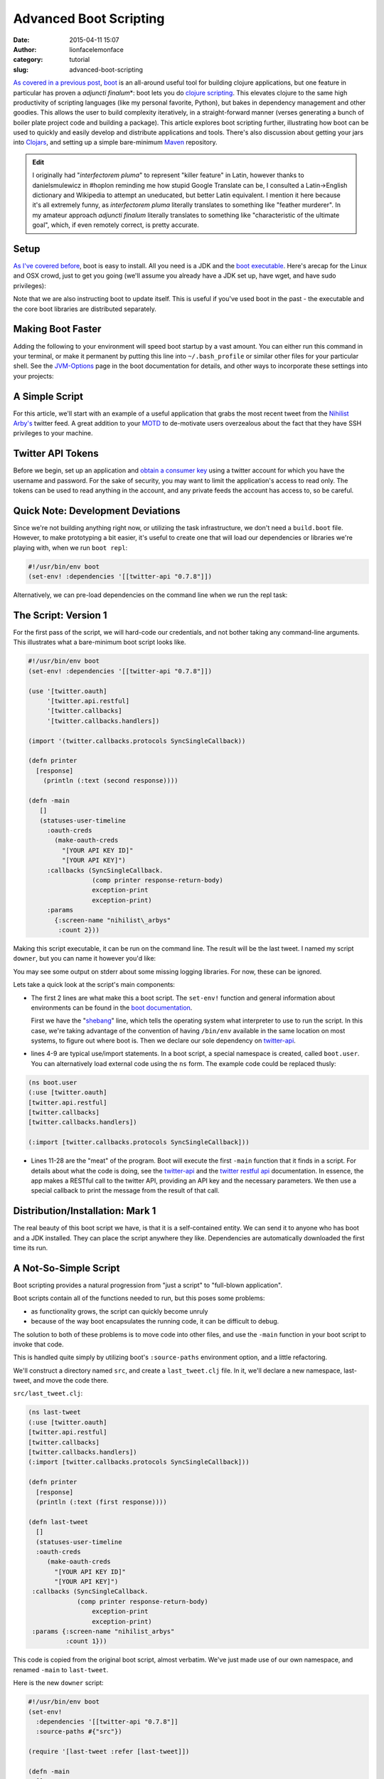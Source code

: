 Advanced Boot Scripting
#######################
:date: 2015-04-11 15:07
:author: lionfacelemonface
:category: tutorial
:slug: advanced-boot-scripting

`As covered in a previous post <{filename}boot-getting-started-with-clojure-in-10-minutes.rst>`__,
`boot <https://github.com/boot-clj/boot>`__ is an all-around useful tool
for building clojure applications, but one feature in particular has
proven a *adjuncti finalum*\*: boot lets you do `clojure
scripting <https://github.com/boot-clj/boot/wiki/Scripts>`__. This
elevates clojure to the same high productivity of scripting languages
(like my personal favorite, Python), but bakes in dependency management
and other goodies. This allows the user to build complexity iteratively,
in a straight-forward manner (verses generating a bunch of boiler plate
project code and building a package). This article explores boot
scripting further, illustrating how boot can be used to quickly and
easily develop and distribute applications and tools. There's also
discussion about getting your jars into
`Clojars <http://clojars.org>`__, and setting up a simple bare-minimum
`Maven <http://maven.apache.org/index.html>`__ repository.

.. admonition:: Edit
    
    I originally had "*interfectorem pluma*\ " to represent "killer
    feature" in Latin, however thanks to danielsmulewicz in #hoplon
    reminding me how stupid Google Translate can be, I consulted a
    Latin->English dictionary and Wikipedia to attempt an uneducated, but
    better Latin equivalent. I mention it here because it's all extremely
    funny, as *interfectorem pluma* literally translates to something like
    "feather murderer". In my amateur approach *adjuncti finalum* literally
    translates to something like "characteristic of the ultimate goal",
    which, if even remotely correct, is pretty accurate.

Setup
-----

`As I've covered before <{filename}boot-getting-started-with-clojure-in-10-minutes.rst>`__,
boot is easy to install. All you need is a JDK and the `boot executable <https://github.com/boot-clj/boot/releases>`__. Here's arecap for the Linux and OSX crowd, just to get you going (we'll assume you already have a JDK set up, have wget, and have sudo privileges):

.. code-block:: console
   :linenos: none
   
   $ wget https://github.com/boot-clj/boot-bin/releases/download/latest/boot.sh
   $ mv boot.sh boot && chmod a+x boot && sudo mv boot /usr/local/bin
   $ boot -u
   


Note that we are also instructing boot to update itself. This is useful if you've used boot in the past - the executable and the core boot libraries are distributed separately.

Making Boot Faster
------------------

Adding the following to your environment will speed boot startup by a vast amount. You can either run this command in your terminal, or make it permanent by putting this line into ``~/.bash_profile`` or similar other files for your particular shell. See the `JVM-Options <https://github.com/boot-clj/boot/wiki/JVM-Options>`__ page in the boot documentation for details, and other ways to incorporate these settings into your projects:

.. code-block:: console
   :linenos: none
   
   export BOOT\_JVM\_OPTIONS="-client -XX:+TieredCompilation XX:TieredStopAtLevel=1 -Xverify:none"
   

A Simple Script
---------------

For this article, we'll start with an example of a useful application that grabs the most recent tweet from the `Nihilist Arby's <https://twitter.com/nihilist_arbys>`__ twitter feed. A great addition to your `MOTD <http://en.wikipedia.org/wiki/Motd_%28Unix%29>`__ to de-motivate users overzealous about the fact that they have SSH privileges to your machine.

Twitter API Tokens
------------------
Before we begin, set up an application and `obtain a consumer key <https://dev.twitter.com/oauth/overview/application-owner-access-tokens>`__ using a twitter account for which you have the username and password. For the sake of security, you may want to limit the application's access to read only. The tokens can be used to read anything in the account, and any private feeds the account has access to, so be careful. 

Quick Note: Development Deviations
----------------------------------
Since we're not building anything right now, or utilizing the task infrastructure, we don't need a ``build.boot`` file. However, to make prototyping a bit easier, it's useful to create one that will load our dependencies or libraries we're playing with, when we run ``boot repl``: 

.. code-block:: clojure
   
   #!/usr/bin/env boot
   (set-env! :dependencies '[[twitter-api "0.7.8"]])
   

Alternatively, we can pre-load dependencies on the command line when we run the repl task:

.. code-block:: console
   :linenos: none
   
   $ boot -d twitter-api:0.7.8 repl
   

The Script: Version 1
---------------------

For the first pass of the script, we will hard-code our credentials, and not bother taking any command-line arguments. This illustrates what a bare-minimum boot script looks like.

.. code-block:: clojure
   
   #!/usr/bin/env boot
   (set-env! :dependencies '[[twitter-api "0.7.8"]])
    
   (use '[twitter.oauth]
        '[twitter.api.restful]
        '[twitter.callbacks]
        '[twitter.callbacks.handlers])
   
   (import '(twitter.callbacks.protocols SyncSingleCallback))
   
   (defn printer
     [response]
       (println (:text (second response))))

   (defn -main
      []
      (statuses-user-timeline
        :oauth-creds
          (make-oauth-creds
            "[YOUR API KEY ID]"
            "[YOUR API KEY]")
        :callbacks (SyncSingleCallback.
                    (comp printer response-return-body)
                    exception-print
                    exception-print)
        :params
          {:screen-name "nihilist\_arbys"
           :count 2}))
    
   


Making this script executable, it can be run on the command line. The
result will be the last tweet. I named my script ``downer``, but you can
name it however you'd like:

.. code-block:: console
   :linenos: none
   
   $ chmod +x downer
   $ ./downer
   Rip it to shreds. Put it on a bun. Slather it in horsey sauce. Watch them line up to gorge. Feeding pigs to pigs. Arbys: a flat circle.
   
   


You may see some output on stderr about some missing logging libraries. For now, these can be ignored.

Lets take a quick look at the script's main components:

-  The first 2 lines are what make this a boot script. The ``set-env!`` function and general information about environments can be found in the `boot documentation <https://github.com/boot-clj/boot/wiki/Boot-Environment>`__.
   
   First we have the "`shebang <http://en.wikipedia.org/wiki/Shebang_%28Unix%29>`__\ " line, which tells the operating system what interpreter to use to run the script. In this case, we're taking advantage of the convention of having ``/bin/env`` available in the same location on most systems, to figure out where boot is. Then we declare our sole dependency on `twitter-api <https://github.com/adamwynne/twitter-api>`__.
   

-  lines 4-9 are typical use/import statements. In a boot script, a special namespace is created, called ``boot.user``. You can alternatively load external code using the ``ns`` form. The example code could be replaced thusly:

.. code-block:: clojure
   
   (ns boot.user
   (:use [twitter.oauth]
   [twitter.api.restful]
   [twitter.callbacks]
   [twitter.callbacks.handlers])
   
   (:import [twitter.callbacks.protocols SyncSingleCallback]))
   
   

-  Lines 11-28 are the "meat" of the program. Boot will execute the first  ``-main`` function that it finds in a script. For details about what the code is doing, see the `twitter-api <https://github.com/adamwynne/twitter-api>`__ and the `twitter restful api <https://dev.twitter.com/rest/reference/get/statuses/user_timeline>`__    documentation. In essence, the app makes a RESTful call to the twitter API, providing an API key and the necessary parameters. We then use a special callback to print the message from the result of that call.

Distribution/Installation: Mark 1
---------------------------------

The real beauty of this boot script we have, is that it is a self-contained entity. We can send it to anyone who has boot and a JDK installed. They can place the script anywhere they like. Dependencies are automatically downloaded the first time its run.

A Not-So-Simple Script
----------------------

Boot scripting provides a natural progression from "just a script" to "full-blown application".

Boot scripts contain all of the functions needed to run, but this poses some problems:

-  as functionality grows, the script can quickly become unruly
-  because of the way boot encapsulates the running code, it can be difficult to debug.

The solution to both of these problems is to move code into other files, and use the ``-main`` function in your boot script to invoke that code.

This is handled quite simply by utilizing boot's ``:source-paths`` environment option, and a little refactoring.

We'll construct a directory named ``src``, and create a ``last_tweet.clj`` file. In it, we'll declare a new namespace, last-tweet, and move the code there.

``src/last_tweet.clj``:

.. code-block:: clojure
   
   (ns last-tweet
   (:use [twitter.oauth]
   [twitter.api.restful]
   [twitter.callbacks]
   [twitter.callbacks.handlers])
   (:import [twitter.callbacks.protocols SyncSingleCallback]))
   
   (defn printer
     [response]
     (println (:text (first response))))
   
   (defn last-tweet
     []
     (statuses-user-timeline
     :oauth-creds
        (make-oauth-creds
          "[YOUR API KEY ID]"
          "[YOUR API KEY]")
    :callbacks (SyncSingleCallback. 
                (comp printer response-return-body)
                    exception-print
                    exception-print)
    :params {:screen-name "nihilist_arbys"
             :count 1}))
   
   

This code is copied from the original boot script, almost verbatim. We've just made use of our own namespace, and renamed ``-main`` to ``last-tweet``.

Here is the new ``downer`` script:

.. code-block:: clojure
   
   #!/usr/bin/env boot
   (set-env!
     :dependencies '[[twitter-api "0.7.8"]]
     :source-paths #{"src"})
   
   (require '[last-tweet :refer [last-tweet]])
   
   (defn -main
     []
     (last-tweet))
   
   

This greatly simplifies our script, and does a better job of separating our concerns. We've segregated the application logic from the user interface. We've set ourselves up for some additional refactoring to make things more flexible.

We can add many namespaces to the ``src`` directory. We can also add other source paths - the ``:source-paths`` directive is a `hash set <http://clojure.org/data_structures#toc24>`__.

Now we can refactor the \ ``last-tweet/last-tweet`` function to take credentials and the twitter account to get a tweet from as arguments:

.. code-block:: clojure
   
   (defn last-tweet
     "Print the last tweet from a given twitter account"
     [account secret-id secret-key]
     (let [creds (make-oauth-creds secret-id secret-key)
           callback (SyncSingleCallback.
                      (comp printer response-return-body)
                      exception-print
                      exception-print)]
       (statuses-user-timeline
         :oauth-creds creds
         :callbacks callback
         :params
           {:screen-name account
            :count 1})))
   
   

We've gone from a hard-coded function to one that is more general-purpose.

Now we can utilize boot's extremely useful ``defclifn`` macro and boot's `task option DSL <https://github.com/boot-clj/boot/wiki/Task-Options-DSL>`__ to wrap our function, allowing the user to provide the values on the command-line, creating a proper user interface.

.. code-block:: clojure
   
   #!/usr/bin/env boot
   (set-env!
     :dependencies '[[twitter-api "0.7.8"]]
     :source-paths #{"src"})
   
   (require
     '[last-tweet :refer [last-tweet]]
     '[boot.cli :as cli])
   
   (cli/defclifn -main
     "Prints the last tweet from the given account. Requires twitter user app
     authentication tokens. The authentication tokens can be set using the
     command-line options below, or in the TWITTER_KEY and TWITTER_KEY_ID
     environment variables.
     
     USAGE: downer [options] [twitter account]"
     
     [k secret-key KEY str "Secret key from Twitter"
      i secret-key-id KEYID str "Secret key id from Twitter"]
     (let [account (get *args* 0 "nihilist_arbys")
           secret-key (or (System/getenv "TWITTER_KEY") (:secret-key *opts*))
           secret-key-id (or (System/getenv "TWITTER_KEY_ID") (:secret-key-id *opts*))]
   
       (if (or (nil? secret-key) (nil? secret-key-id))
         (println "ERROR: you must provide twitter credentials. Try -h")
         (last-tweet
           account
           secret-key-id
           secret-key))))
   
   
A few notes:

-  The docstring for the function is used as the "usage" message when the user passes the ``-h`` flag.

-  The task option DSL allows for `a pre-processing step <https://github.com/boot-clj/boot/wiki/Task-Options-DSL#types>`__ to be defined for each value. In this case, we used ``str``, which treats each argument as a string. This can be changed to one of many very useful options, including keywords, symbols, files (which take a path and return a java.io object) and many more, including `complex compound values <https://github.com/boot-clj/boot/wiki/Task-Options-DSL#complex-options>`__.

-  There are two special variables that are provided by the ``defclifn``   macro: ``*opts*`` and ``*args*``. ``*opts*`` contains all of the processed options as defined in the argument list, in the form of a map. ``*args*`` contains all other values passed on the command line, as a vector. We use the ``*args*`` variable to allow the user an intuitive way to override the default twitter account.

-  The use of environment variables as alternatives to CLI options is  illustrated here. It's very useful for deployment of more complex    applications, and keeps sensitive information out of the process list.

-  We've added some error handling to give the user a nice message if they neglect to set their credentials.

Now we can see command-line output:

.. code-block:: console
   :linenos: none
   
   $ ./downer
   ERROR: you must provide twitter credentials. Try -h
   
   

The output of ``./downer -h``:

.. code-block:: console
   :linenos: none
   
   $ ./downer -h
   Prints the last tweet from the given account. Requires twitter user app authentication tokens.

   The authentication tokens can be set using the command-line options below, or in the TWITTER_KEY and TWITTER_KEY_ID environment variables.
   
   
   USAGE: downer [options] [twitter account]
   
   Options:
    -h, --help Print this help info.
    -k, --secret-key KEY Set secret key from Twitter to KEY.
    -i, --secret-key-id KEYID Set secret key id from Twitter to KEYID.
    
   

We set the environment variables, and try getting the last post from a different, possibly more depressing account:

.. code-block:: console
   :linenos: none
   
   $ export TWITTER\_KEY\_ID="XXXXXXXXXXXXXXXXX"
   $ export TWITTER\_KEY="YYYYYYYYYYYYYYYYYYYYYYYYY"
   $ ./downer jjmojojjmojo
   FINALLY... this just makes getting the sweet, sweet carrot dogs that much easier... http://t.co/TWYer14JH4 @adzerk
   
   


Distribution/Installation, Mark 2
---------------------------------

Pulling some of the code out into a separate file has made our little script cleaner, but now distributing the file is slightly more complicated, since we have to provide the script access to the code we factored out.

There are several ways to handle this:

-  Distribute the source code via git, or a tarball. The ``:source-paths`` environment parameter can be changed if needed to point to a proper location such as ``/opt/downer``, or ``/usr/local/lib/downer``.

-  Build a library jar file. The jar file can be installed into a local maven repository, or a public one like `clojars <https://clojars.org/>`__.

The first option is sub-optimal. It can be made somewhat easier with help from `fpm <https://github.com/jordansissel/fpm>`__, but it's still a bit cumbersome. The real beauty of boot scripting is we don't have to bother with complex installation procedures.

We can leverage the power of java jar files (which are just zip files under the hood) to contain our source code and other artifacts.

This makes the jar file the best path. Once the jar is installed into a maven repository the script can reach, the script can once again be distributed as a simple stand-alone text file.

We can use boot for this. *That's what it does.*

Compiling A Library Jar
~~~~~~~~~~~~~~~~~~~~~~~
For a jar file to be installable via maven (which is what boot and the clojure ecosystem uses under the hood), it must contain a pom.xml file. This file will declare the project version, the dependencies and other metadata.

We can construct a jar file from our source code just using the command line, or we can `wrap it up in a build.boot file in a custom task. <https://lionfacelemonface.wordpress.com/2015/01/17/boot-getting-started-with-clojure-in-10-minutes/#build.boot>`__

Here's the basic command to get our last tweet jar:

.. code-block:: console 
   
   $ boot -d org.clojure/clojure:1.6.0 \
          -d boot/core:2.0.0-rc12 \
          -d twitter-api:0.7.8 \
          -s src/ \
          aot -a \
          pom -p last-tweet -v 1.0.0 \
          jar
   
   


Looking in the ``target`` directory, we can see our jar file:

.. code-block:: console
   :linenos: none
   
   $ ls target/*.jar
   last-tweet-1.0.0.jar
   


We have several options for distribution, now that we have a jar file, each one takes advantage of the `Apache Maven <https://maven.apache.org/>`__ ecosystem:

#. We can send the jar file along with the script to the user, and they
   can install it with boot.
#. We can set up our own maven repository and upload the jar to that,
   then provide access to the user.
#. We can send the jar file to a public repository like
   `clojars <https://clojars.org/>`__.
#. We can upload the file to S3, and provide credentials to our user.

Wait, Why Not Distribute A Self-Contained Jar?
~~~~~~~~~~~~~~~~~~~~~~~~~~~~~~~~~~~~~~~~~~~~~~
We could move the CLI logic into our last-tweet namespace, and get rid of the boot script altogether. We could add the "uber" task and bundle all of our dependencies into a single, stand-alone, self-contained jar file that could be distributed (via maven as described above) without any external dependencies besides a JVM (the user won't even need boot or clojure).

This process is covered in some detail `here  <{filename}boot-getting-started-with-clojure-in-10-minutes.rst>`__.

There's nothing inherently wrong with this practice. In fact, it's a good idea to seriously consider it when deciding how to deploy an application.

But when writing boot scripts, it can be very useful to allow the user to change things in the script, or encourage them to write new scripts that use the underlying code in new ways.

It helps to start looking at a boot script much like we would any other shell script - consider *composing* calls to external code instead of implementing and containing it internally.

This concept coupled with the "it just works" approach of boot makes distributing core code as library dependencies of particular interest.
You can make changes to your library code and distribute it once, and when your users run their boot script it will automatically update. 

On the other side of that coin, you have less worry about breaking existing scripts "in the wild".  Users can pin the version of your library to a specific number and avoid automatic updates altogether.

It amounts to an extremely elegant way of constructing tools.

Script Modifications
~~~~~~~~~~~~~~~~~~~~

To use an external jar instead of our bundled-in code, we just need to omit the ``:source-paths`` environment directive, and add our jar into the ``:dependencies`` list.

Here are the changes to the ``(set-env!)`` call:

.. code-block:: clojure
   
   (set-env!
     :dependencies '[[twitter-api "0.7.8"]
     [last-tweet "LATEST"]])
   

Note that we're not pinning the version to a particular release, instead specifying the special keyword ``LATEST`` to signal that we always want the latest. This is helpful when distributing jar files that are updated frequently while the boot script is not.

However, be careful not to rely on this too heavily. If the API in the library falls too far out of sync with the script, users will get errors.

Installing A Jar With Boot
~~~~~~~~~~~~~~~~~~~~~~~~~~
Boot provides the install task, which can install jars built with a pipeline of tasks, or a specific jar with the -f option.

.. code-block:: console
   :linenos: none
   
   $ boot install -f target/last-tweet-1.0.0.jar
   

Now we can run our script and it will use the locally installed jar:

.. code-block:: console
   :linenos: none
   
   $ ./downer jjmojojjmojo
   RT @adzerk: 3 ways for vendors to keep mobile ad tech lean - "be easy to work with" should be a no brainer http://t.co/P3yrKH74WW @blp101 v…
   
   

This is the easiest way to get jars working with boot, but it's the least flexible. Every time you make a change to your code, you need to create a new version of your jar and distribute it to all of your users, and they will need to install it.

Uploading To Clojars
~~~~~~~~~~~~~~~~~~~~

`Clojars <https://clojars.org/>`__ provides a public maven repository for the greater Clojure community.

There isn't much in the way of documentation for using boot with clojars, but there is a `tutorial <https://github.com/ato/clojars-web/wiki/tutorial>`__, and a handy tool called `bootlaces <https://github.com/adzerk-oss/bootlaces>`__ that provides a couple of wrapper boot tasks to make the process more seamless.

Alas, neither of these things goes far enough to help the brand new boot user who wants to make use of clojars for their libraries. Very little is explained, and the tutorial is leiningen-centric.

.. note::
   
   There is also an excellent write up of the process (also linegien-centric but it covers GPG and signing your jars) by Michael Peterson over at `ThornyDev <http://thornydev.blogspot.com/2013/03/signing-and-promoting-your-clojure.html>`__ including links to the rationale for signing packages.
   

So lets go over the process in detail, from the ground up. Admittedly, this is probably best left for a separate blog post, but as clojars is a great service and something any clojurist should be equipped to participate in - once you've got a handle on how it works "the hard way", you are free to use bootlaces or derive your own workflow. It slots in nicely with the next section, where we build our own maven repository.

In preparation for pushing your jar to clojars, you'll first need to install `GPG <https://www.gnupg.org/>`__.

GPG will be used to sign jar files to ensure they are not tampered with by malicious third parties.

.. note::
   
   For a comprehensive introduction, see `The GPG Mini HOWTO <http://www.dewinter.com/gnupg_howto/english/GPGMiniHowto.html>`__.*
   


GPG can be installed via the downloads located at `gnupg.org <https://www.gnupg.org/download/index.html>`__, or using your preferred package manager.

MacOs users can use homebrew (``brew install gpg``), or MacPorts (``sudo port install gpg``).

We'll need to generate our key, if we've never used GPG before:

.. code-block:: console
   :linenos: none
   
   $ gpg --gen-key
   

You will be asked many questions. For most, you can specify the default suggested by gpg (press ENTER). Take note of the e-mail address that you use for your key, it will be the identifier for your new key in your keyring.

.. note::
   
   It's a good idea to specify a pass-phrase. If you decide not to, you can just enter an empty pass-phrase when prompted.
   

Now that we've generated our key, we can see it using ``gpg --list-keys``:

.. code-block:: console 
   
   $ gpg --list-keys
   /Users/jj/.gnupg/pubring.gpg
   ----------------------------
   pub 2048R/5A36EA7C 2015-05-21
   uid Josh Johnson <[THE EMAIL YOU PROVIDED]>
   sub 2048R/6C662B47 2015-05-21
   

Next, we need to `sign up for a clojars account. <https://clojars.org/register>`__ Ignore the SSH key entry. We will need to generate a text-based "ASCII-armored" version of our public GPG key to paste into the corresponding text box in the form. This is accomplished with the ``gpg`` command:

.. code-block:: console
   :linenos: none
   
   $ gpg --armor --export [THE EMAIL YOU PROVIDED] code
   -----BEGIN PGP PUBLIC KEY BLOCK-----
   [KEY CONTENT HERE]
   -----END PGP PUBLIC KEY BLOCK-----
   

Copy everything from ``-----BEGIN PGP PUBLIC KEY BLOCK-----`` to ``-----END PGP PUBLIC KEY BLOCK-----``, *inclusive*.

Once you have your account set up, the next thing to do is set up a new repository in our ``build.boot`` file:

.. code-block:: clojure
   
   (set-env! :dependencies '[[twitter-api "0.7.8"]]
             :repositories
                #(conj % 
                  ["clojars-upload" {:url "https://clojars.org/repo"
                                     :username "[YOUR USERNAME]"
                                     :password "[YOUR PASSWORD]"}]))
   
   

**WARNING:** *You will want to source your username and password from an environment variable, or some other place, like a local config file. We're putting them here for the sake of simplicity, but this is not a sound practice!*

We've provided a *function* to set the environment property ``:repositories``. This allows us to update the list of repositories instead of replacing it.

We're ready to upload our jar. This can be done, as before, with use ``push`` boot task:

.. code-block:: console
   :linenos: none
   
   $ boot push -f target/last-tweet-1.0.0.jar -g -k [THE EMAIL FOR YOUR KEY] -r clojars-upload
   
   

Taking a look at clojars, we will see our new jar file has been uploaded!

However, it's missing a lot of key information - things that weren't so important when we were building a jar for our own use, but are **very** important when distributing software to a public repository.

In the next section, we'll fix this, but also use the power of boot to make our workflow easier.

Adding better metatdata, fleshing out our ``build.boot``
--------------------------------------------------------

We've constructed a library jar, and have successfully uploaded it to clojars. However, at this point we cannot build and distribute boot scripts that depend on our library. Clojars has a "promotion" process that protects users from seeing jars that do not have essential metadata.

Let's rebuild our jar with a URL, a license, and a proper description:

.. code-block:: console
   :linenos: none
   
   $ boot -d org.clojure/clojure:1.6.0 \
          -d boot/core:2.0.0-rc12 \
          -d twitter-api:0.7.8 \
          -s src/ \
          aot -a \
          pom -p last-tweet\
          -v 1.0.0 \
          -u "https://lionfacelemonface.wordpress.com/2015/04/11/advanced-boot-scripting/"\
          -d "Demo project for advanced boot scripting blog post"\
          jar
   

Now, this is getting a bit (more) unwieldy. It's better if we put this information into our ``build.boot`` file. We'll still use the command line for now, as opposed to building our own boot tasks, but we'll set these properties as default options. This way, we are free to construct our build pipeline as we see fit, but we don't have to specify all of these lengthy parameters on the command line.

We will be able to override these values if we desire, using command line arguments as before.

.. code-block:: clojure
   
   (set-env! 
     :dependencies
       '[[twitter-api "0.7.8"]
         [org.clojure/clojure "1.6.0"]
         [boot/core "2.0.0"]]
     :source-dirs #{"src/"}
     :repositories
        #(conj % ["clojars-upload"
                  {:url "https://clojars.org/repo"
                   :username "[YOUR USERNAME]"
                   :password "[YOUR PASSWORD]"}]))
   
   (task-options!
     pom {:project 'last-tweet
          :url "https://lionfacelemonface.wordpress.com/2015/04/11/advanced-boot-scripting/"
          :version "1.0.1"
          :description "Demo project for advanced boot scripting blog post."
          :license {"MIT License" "http://opensource.org/licenses/mit-license.php"}}
     aot {:all true}
     push {:gpg-sign true
           :repo "clojars-upload"
           :gpg-user-id "[EMAIL ASSOCIATED WITH YOUR KEY]"
           :gpg-passphrase "[YOUR PASSPHRASE]"})
   
   

This is a lot of stuff, so lets walk through the new concepts line by line:

Lines 1-4 invokes the ``set-env!`` function to declare the dependencies we require to be included in our jar. These correspond to the ``-d`` options in the command line we used earlier.

Line 5 specifies the source directories. We previously specified our source directory with the ``-s`` command-line option.

Lines 6-10 update the repositories list with our clojars destination and credentials, as we implemented earlier.

For general explanation of these environment modifying lines, check out `Boot Environment <https://github.com/boot-clj/boot/wiki/Boot-Environment>`__, in the Boot Wiki.

The rest of the file represents settings that are passed to boot tasks.

Generally speaking, these correspond 1:1 with the command line options, but are expected to be pre-processed into clojure data objects.

You can figure out the exact key to set for each value using the ``-h`` switch. For example, the help text for the ``pom`` task, looks like this:

.. code-block:: console
   :linenos: none
   
   $ boot pom -h
   Create project pom.xml file.
   
   The project and version must be specified to make a pom.xml.
   
   Options:
    -h, --help Print this help info.
    -p, --project SYM Set the project id (eg. foo/bar) to SYM.
    -v, --version VER Set the project version to VER.
    -d, --description DESC Set the project description to DESC.
    -u, --url URL Set the project homepage url to URL.
    -l, --license NAME:URL Conj [NAME URL] onto the project license map.
    -s, --scm KEY=VAL Conj [KEY VAL] onto the project scm map (KEY in url, tag).
   

And we can see that the ``-d`` command line option corresponds to the``:description`` key passed to ``task-options!``.

Of particular interest to us are the ``--project`` and ``--license`` options - these are not specified as simple strings.

The ``--project`` option is converted to a clojure *symbol*, as hinted at by the ``SYM`` placeholder variable. To verify this, we need to look at the `source for the task <https://github.com/boot-clj/boot/blob/master/boot/core/src/boot/task/built_in.clj#L27>`__, and read the task-option DSL:

.. code-block:: clojure
   
   "Create project pom.xml file.
   The project and version must be specified to make a pom.xml."
   
   [p project SYM sym "The project id (eg. foo/bar)."
    v version VER str "The project version."
    d description DESC str "The project description."
    u url URL str "The project homepage url."
    l license NAME:URL {str str} "The project license map."
    s scm KEY=VAL {kw str} "The project scm map (KEY in url, tag)."]
   

Here we see in the 4th column, the handling directive for each command line option. In the case of the ``--project`` option, the ``sym`` specification casts the value from the command line into a symbol.

The ``--license`` is specificed as ``{str str}``, indicating it is a *mapping*. On the command line, a colon is used to separate the key of the map from its value. Additional ``--license`` command line options will conjoin into a single map. As such, in ``task-options!``, a map is expected.

.. note::
   
   For a comprehensive explanation of the various options, see the `Task Options DSL <https://github.com/boot-clj/boot/wiki/Task-Options-DSL>`__ page in the Boot Wiki. 
   

The rest of the options are simply strings. A few, such as the ``-a``, or ``:all`` parameter to the ``aot`` task, are flags, and are specified with a boolean value. 

One last note: the version of our project has to be incremented every time that we change the metadata in our jar file. This is important to note since the output jar will be named differently. If you try to upload a jar with the same version as a previous upload, it will fail with an "Access Denied" error.

Now we can rebuild and redeploy our jar. Since we're chaining the boot tasks, the ``push`` task knows to look for jar files to upload in the working file set, so we don't have to specify the path.

.. code-block:: console
   :linenos: none
   
   $ boot aot pom jar push
   

These tasks can be simply composed into a custom boot task. This is left as an exercise for the reader, but with the following caveat:

*Once you've uploaded a jar to clojars, there's no automatic or simple way to get it removed.*

You can open an issue in github to ask for a deletion (details `here <https://github.com/ato/clojars-web/wiki/Contact>`__), but it's considered bad form.

As such, *please be careful what you upload!*. Make sure that you're running tests, and doing verifications on your jar files before you push them out for mass consumption.

It's a good idea to work those sorts of checks into any custom tasks that you put together.

Building Your Own Maven Repository
----------------------------------

Maven handles resolving dependencies in the Java ecosystem. In maven terms, a repository is where you store artifacts, chiefly jar files. It's what boot uses under the hood to resolve and store dependencies.

Maven repositories are relatively simple. If you've been using boot, you already have one, located in ``~/.m2``.

If you take a look you'll see how the files are laid out:

.. code-block:: console
   :linenos: none
   
   $ ls -la ~/.m2/repository/
   total 0
   drwxr-xr-x 41 jj staff 1394 Apr 5 10:50 .
   drwxr-xr-x 3 jj staff 102 Apr 1 09:46 ..
   drwxr-xr-x 3 jj staff 102 Apr 1 09:47 alandipert
   drwxr-xr-x 7 jj staff 238 Apr 1 09:46 boot
   drwxr-xr-x 3 jj staff 102 Apr 1 09:47 byte-streams
   drwxr-xr-x 3 jj staff 102 Apr 1 09:47 cheshire
   drwxr-xr-x 3 jj staff 102 Apr 1 09:47 clj-http
   drwxr-xr-x 3 jj staff 102 Apr 1 09:47 clj-http-lite
   drwxr-xr-x 3 jj staff 102 Apr 1 09:47 clj-jgit
   drwxr-xr-x 3 jj staff 102 Apr 1 10:49 clj-oauth
   drwxr-xr-x 3 jj staff 102 Apr 1 09:47 clj-stacktrace
   drwxr-xr-x 3 jj staff 102 Apr 1 09:47 clj-tuple
   drwxr-xr-x 3 jj staff 102 Apr 1 09:47 clj-yaml
   drwxr-xr-x 3 jj staff 102 Apr 1 09:47 clojure-complete
   drwxr-xr-x 7 jj staff 238 Apr 1 10:49 com
   drwxr-xr-x 3 jj staff 102 Apr 1 09:47 commons-codec
   drwxr-xr-x 3 jj staff 102 Apr 1 09:47 commons-fileupload
   drwxr-xr-x 3 jj staff 102 Apr 1 09:47 commons-io
   drwxr-xr-x 3 jj staff 102 Apr 1 09:46 commons-logging
   drwxr-xr-x 3 jj staff 102 Apr 1 10:49 crouton
   drwxr-xr-x 3 jj staff 102 Apr 1 09:47 fs
   drwxr-xr-x 3 jj staff 102 Apr 1 10:49 http
   drwxr-xr-x 4 jj staff 136 Apr 1 12:46 io
   drwxr-xr-x 3 jj staff 102 Apr 1 09:47 javax
   drwxr-xr-x 3 jj staff 102 Apr 1 09:47 javazoom
   drwxr-xr-x 3 jj staff 102 Apr 1 09:47 jline
   drwxr-xr-x 3 jj staff 102 Apr 5 10:50 last-tweet
   drwxr-xr-x 3 jj staff 102 Apr 1 09:47 mvxcvi
   drwxr-xr-x 4 jj staff 136 Apr 1 09:47 net
   drwxr-xr-x 3 jj staff 102 Apr 3 08:20 opencv
   drwxr-xr-x 3 jj staff 102 Apr 3 09:52 opencv-native
   drwxr-xr-x 14 jj staff 476 Apr 1 10:49 org
   drwxr-xr-x 3 jj staff 102 Apr 1 09:47 potemkin
   drwxr-xr-x 3 jj staff 102 Apr 1 09:47 primitive-math
   drwxr-xr-x 3 jj staff 102 Apr 1 09:47 reply
   drwxr-xr-x 3 jj staff 102 Apr 1 09:47 riddley
   drwxr-xr-x 3 jj staff 102 Apr 1 09:47 ring
   drwxr-xr-x 3 jj staff 102 Apr 1 09:47 slingshot
   drwxr-xr-x 3 jj staff 102 Apr 1 09:47 tigris
   drwxr-xr-x 3 jj staff 102 Apr 1 09:47 trptcolin
   drwxr-xr-x 3 jj staff 102 Apr 1 10:49 twitter-api
   

Note the ``last-tweet`` directory - this is where boot put our jar file when we installed it in the last section.

A maven repository is this directory structure, accessible from one of a plethora of different protocols. This includes the file system, HTTP, WebDAV, even directly from S3.

We'll build a repository that we use the file system to write to (we could also use SFTP if this were a remote system), and provide HTTP access for a read-only use.

Boot doesn't currently contain any tools to do this sort of work, so we'll need to install maven.

This is fairly simple, we just need to download the tarball, and unzip it. We can then put its ``bin`` directory into our $PATH so it's available (note this will need to go into your ``.bash_profile`` or similar location to make the change "stick"):

.. code-block:: consolr
   
   $ wget   http://apache.mirrors.hoobly.com/maven/maven-3/3.3.3/binaries/apache-maven-3.3.3-bin.tar.gz
   $ tar -xvf apache-maven-3.3.3-bin.tar.gz
   $ export PATH="$PWD/apache-maven-3.3.3/bin:$PATH"
   $ which mvn
   ...path to the mvn executable
   
   
*See `the download page <https://maven.apache.org/download.cgi>`__ for alternative mirrors and formats.*

If you are using OS X, you can install maven via homebrew:

.. code-block:: console
   :linenos: none
   
   $ brew install maven
   
   

To construct a new maven repository, we just need to install our jar to it:

.. code-block:: console
   :linenos: none
   
   $ mvn deploy:deploy-file \
    -DpomFile=target/META-INF/maven/last-tweet/last-tweet/pom.xml \
    -Dfile=target/last-tweet-1.0.0.jar \
    -DrepositoryId=local-repo \
    -Durl="file:///$PWD/my-maven-repo"
   

As a first pass, we can use the ``file://`` protocol to load the jar from our new repository. We'll need to remove the file from our local repository first:

.. code-block:: console
   :linenos: none
   
   $ rm -rf ~/.m2/repository/last-tweet
   

Then we can add the new repository to our ``downer`` script:

.. code-block:: clojure
   
   (set-env!
    :dependencies '[[twitter-api "0.7.8"]
                    [last-tweet "LATEST"]]
    :repositories #(conj % '["my-maven-repo" {:url "file://[full-path-to-your-repo]"}]))
   
   

We use ``conj`` here to preserve the baked-in defaults.

When we run ``downer`` now, we'll see an ever-so-slight pause and a blank line to indicate the jar is being found and copied. We can then verify that it was used by checking ``~/.m2/repository``:

.. code-block:: console
   :linenos: none
   
   $ ./downer
   $ ls -l ~/.m2/repository
   ...
   last-tweet
   ...
   

To share this repository, we have many options, but we're going to do the simplest for our introductory purposes: set up `nginx <http://nginx.org/>`__ to serve our repository to the public.

.. note::
   
   Any web server will work, as long as it generates directory listings.
   

First, we need to install nginx. There are `packages available for most operating systems <http://nginx.org/en/download.html>`__, and it's in `homebrew for folks using OS X <http://learnaholic.me/2012/10/10/installing-nginx-in-mac-os-x-mountain-lion/>`__.

Since the location of the nginx configuration is variable depending on what operating system you're using, we'll make a bare-minimum configuration and pass it to nginx, called ``nginx.conf``:

.. code-block:: nginx
   
   events {
      worker_connections 1024;
   }
   
   http {
      default_type application/octet-stream;
      server {
        listen 8080;
        location / {
            root [FULL PATH TO YOUR REPOSITORY];
            autoindex on;
        }
      }
   }
    
   


.. note::
   
   You will want to better fine-tune the web server in a "production" deployment, this is just a bare-minimum example to get you going.
   

We can then start up nginx:

.. code-block:: console
   :linenos: none
   
   $ nginx -c nginx.conf
   
   

Nginx will run in the background. Now you can open a browser to http://localhost:8080/, and see your repository.

We can now configure the boot script to use this repository in the same manner we used the file path earlier:

.. code-block:: clojure
   
   (set-env!
     :dependencies '[[twitter-api "0.7.8"]
                     [last-tweet "LATEST"]]
     :repositories #(conj % '["my-maven-repo" {:url "http://localhost:8080"}]))
   
   

And we can test it in the same way as before:

.. code-block:: console
   :linenos: none
   
   $ rm -rf ~/.m2/repository/last-tweet
   $ ./downer
   $ ls -l ~/.m2/repository
   ...
   last-tweet
   ...
    
   

To shut down nginx, we use the ``-s`` switch:

.. code-block:: console
   :linenos: none
   
   $ nginx -s stop
   


From here, you can construct fairly complex maven systems. Maven supports HTTP authentication, so you can present your repository to the world and limit access. You can use WebDAV to make the HTTP-side of the repository read and write.

Outside of the HTTP front-end, you can settle on the ``file://`` protocol and put the repository on a shared drive, and ensure each user has it mounted to the same location.

SFTP is an option for read/write of a remote system, using SSH for authentication (works with keys).
